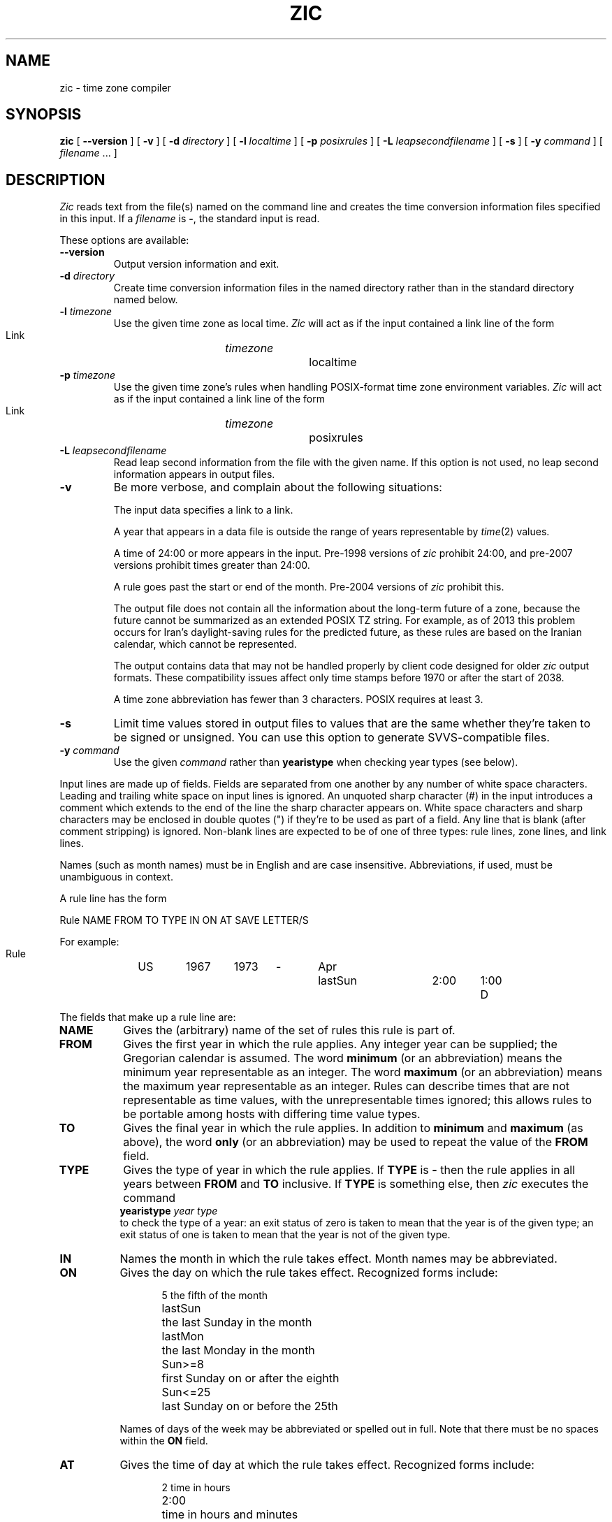 .TH ZIC 8
.SH NAME
zic \- time zone compiler
.SH SYNOPSIS
.B zic
[
.B \-\-version
]
[
.B \-v
] [
.B \-d
.I directory
] [
.B \-l
.I localtime
] [
.B \-p
.I posixrules
] [
.B \-L
.I leapsecondfilename
] [
.B \-s
] [
.B \-y
.I command
] [
.I filename
\&... ]
.SH DESCRIPTION
.if t .ds lq ``
.if t .ds rq ''
.if n .ds lq \&"\"
.if n .ds rq \&"\"
.de q
\\$3\*(lq\\$1\*(rq\\$2
..
.I Zic
reads text from the file(s) named on the command line
and creates the time conversion information files specified in this input.
If a
.I filename
is
.BR \- ,
the standard input is read.
.PP
These options are available:
.TP
.BI "\-\-version"
Output version information and exit.
.TP
.BI "\-d " directory
Create time conversion information files in the named directory rather than
in the standard directory named below.
.TP
.BI "\-l " timezone
Use the given time zone as local time.
.I Zic
will act as if the input contained a link line of the form
.sp
.ti +.5i
Link	\fItimezone\fP		localtime
.TP
.BI "\-p " timezone
Use the given time zone's rules when handling POSIX-format
time zone environment variables.
.I Zic
will act as if the input contained a link line of the form
.sp
.ti +.5i
Link	\fItimezone\fP		posixrules
.TP
.BI "\-L " leapsecondfilename
Read leap second information from the file with the given name.
If this option is not used,
no leap second information appears in output files.
.TP
.B \-v
Be more verbose, and complain about the following situations:
.RS
.PP
The input data specifies a link to a link.
.PP
A year that appears in a data file is outside the range
of years representable by
.IR time (2)
values.
.PP
A time of 24:00 or more appears in the input.
Pre-1998 versions of
.I zic
prohibit 24:00, and pre-2007 versions prohibit times greater than 24:00.
.PP
A rule goes past the start or end of the month.
Pre-2004 versions of
.I zic
prohibit this.
.PP
The output file does not contain all the information about the
long-term future of a zone, because the future cannot be summarized as
an extended POSIX TZ string.  For example, as of 2013 this problem
occurs for Iran's daylight-saving rules for the predicted future, as
these rules are based on the Iranian calendar, which cannot be
represented.
.PP
The output contains data that may not be handled properly by client
code designed for older
.I zic
output formats.  These compatibility issues affect only time stamps
before 1970 or after the start of 2038.
.PP
A time zone abbreviation has fewer than 3 characters.
POSIX requires at least 3.
.RE
.TP
.B \-s
Limit time values stored in output files to values that are the same
whether they're taken to be signed or unsigned.
You can use this option to generate SVVS-compatible files.
.TP
.BI "\-y " command
Use the given
.I command
rather than
.B yearistype
when checking year types (see below).
.PP
Input lines are made up of fields.
Fields are separated from one another by any number of white space characters.
Leading and trailing white space on input lines is ignored.
An unquoted sharp character (#) in the input introduces a comment which extends
to the end of the line the sharp character appears on.
White space characters and sharp characters may be enclosed in double quotes
(") if they're to be used as part of a field.
Any line that is blank (after comment stripping) is ignored.
Non-blank lines are expected to be of one of three types:
rule lines, zone lines, and link lines.
.PP
Names (such as month names) must be in English and are case insensitive.
Abbreviations, if used, must be unambiguous in context.
.PP
A rule line has the form
.nf
.ti +.5i
.ta \w'Rule\0\0'u +\w'NAME\0\0'u +\w'FROM\0\0'u +\w'1973\0\0'u +\w'TYPE\0\0'u +\w'Apr\0\0'u +\w'lastSun\0\0'u +\w'2:00\0\0'u +\w'SAVE\0\0'u
.sp
Rule	NAME	FROM	TO	TYPE	IN	ON	AT	SAVE	LETTER/S
.sp
For example:
.ti +.5i
.sp
Rule	US	1967	1973	\-	Apr	lastSun	2:00	1:00	D
.sp
.fi
The fields that make up a rule line are:
.TP "\w'LETTER/S'u"
.B NAME
Gives the (arbitrary) name of the set of rules this rule is part of.
.TP
.B FROM
Gives the first year in which the rule applies.
Any integer year can be supplied; the Gregorian calendar is assumed.
The word
.B minimum
(or an abbreviation) means the minimum year representable as an integer.
The word
.B maximum
(or an abbreviation) means the maximum year representable as an integer.
Rules can describe times that are not representable as time values,
with the unrepresentable times ignored; this allows rules to be portable
among hosts with differing time value types.
.TP
.B TO
Gives the final year in which the rule applies.
In addition to
.B minimum
and
.B maximum
(as above),
the word
.B only
(or an abbreviation)
may be used to repeat the value of the
.B FROM
field.
.TP
.B TYPE
Gives the type of year in which the rule applies.
If
.B TYPE
is
.B \-
then the rule applies in all years between
.B FROM
and
.B TO
inclusive.
If
.B TYPE
is something else, then
.I zic
executes the command
.ti +.5i
\fByearistype\fP \fIyear\fP \fItype\fP
.br
to check the type of a year:
an exit status of zero is taken to mean that the year is of the given type;
an exit status of one is taken to mean that the year is not of the given type.
.TP
.B IN
Names the month in which the rule takes effect.
Month names may be abbreviated.
.TP
.B ON
Gives the day on which the rule takes effect.
Recognized forms include:
.nf
.in +.5i
.sp
.ta \w'Sun<=25\0\0'u
5	the fifth of the month
lastSun	the last Sunday in the month
lastMon	the last Monday in the month
Sun>=8	first Sunday on or after the eighth
Sun<=25	last Sunday on or before the 25th
.fi
.in -.5i
.sp
Names of days of the week may be abbreviated or spelled out in full.
Note that there must be no spaces within the
.B ON
field.
.TP
.B AT
Gives the time of day at which the rule takes effect.
Recognized forms include:
.nf
.in +.5i
.sp
.ta \w'1:28:13\0\0'u
2	time in hours
2:00	time in hours and minutes
15:00	24-hour format time (for times after noon)
1:28:14	time in hours, minutes, and seconds
\-	equivalent to 0
.fi
.in -.5i
.sp
where hour 0 is midnight at the start of the day,
and hour 24 is midnight at the end of the day.
Any of these forms may be followed by the letter
.B w
if the given time is local
.q "wall clock"
time,
.B s
if the given time is local
.q standard
time, or
.B u
(or
.B g
or
.BR z )
if the given time is universal time;
in the absence of an indicator,
wall clock time is assumed.
.TP
.B SAVE
Gives the amount of time to be added to local standard time when the rule is in
effect.
This field has the same format as the
.B AT
field
(although, of course, the
.B w
and
.B s
suffixes are not used).
.TP
.B LETTER/S
Gives the
.q "variable part"
(for example, the
.q S
or
.q D
in
.q EST
or
.q EDT )
of time zone abbreviations to be used when this rule is in effect.
If this field is
.BR \- ,
the variable part is null.
.PP
A zone line has the form
.sp
.nf
.ti +.5i
.ta \w'Zone\0\0'u +\w'Australia/Adelaide\0\0'u +\w'GMTOFF\0\0'u +\w'RULES/SAVE\0\0'u +\w'FORMAT\0\0'u
Zone	NAME	GMTOFF	RULES/SAVE	FORMAT	[UNTILYEAR [MONTH [DAY [TIME]]]]
.sp
For example:
.sp
.ti +.5i
Zone	Australia/Adelaide	9:30	Aus	CST	1971 Oct 31 2:00
.sp
.fi
The fields that make up a zone line are:
.TP "\w'GMTOFF'u"
.B NAME
The name of the time zone.
This is the name used in creating the time conversion information file for the
zone.
.TP
.B GMTOFF
The amount of time to add to UT to get standard time in this zone.
This field has the same format as the
.B AT
and
.B SAVE
fields of rule lines;
begin the field with a minus sign if time must be subtracted from UT.
.TP
.B RULES/SAVE
The name of the rule(s) that apply in the time zone or,
alternately, an amount of time to add to local standard time.
If this field is
.B \-
then standard time always applies in the time zone.
.TP
.B FORMAT
The format for time zone abbreviations in this time zone.
The pair of characters
.B %s
is used to show where the
.q "variable part"
of the time zone abbreviation goes.
Alternately,
a slash (/)
separates standard and daylight abbreviations.
.TP
.B UNTILYEAR [MONTH [DAY [TIME]]]
The time at which the UT offset or the rule(s) change for a location.
It is specified as a year, a month, a day, and a time of day.
If this is specified,
the time zone information is generated from the given UT offset
and rule change until the time specified.
The month, day, and time of day have the same format as the IN, ON, and AT
fields of a rule; trailing fields can be omitted, and default to the
earliest possible value for the missing fields.
.IP
The next line must be a
.q continuation
line; this has the same form as a zone line except that the
string
.q Zone
and the name are omitted, as the continuation line will
place information starting at the time specified as the
.q until
information in the previous line in the file used by the previous line.
Continuation lines may contain
.q until
information, just as zone lines do, indicating that the next line is a further
continuation.
.PP
A link line has the form
.sp
.nf
.ti +.5i
.ta \w'Link\0\0'u +\w'Europe/Istanbul\0\0'u
Link	LINK-FROM	LINK-TO
.sp
For example:
.sp
.ti +.5i
Link	Europe/Istanbul	Asia/Istanbul
.sp
.fi
The
.B LINK-FROM
field should appear as the
.B NAME
field in some zone line;
the
.B LINK-TO
field is used as an alternate name for that zone.
.PP
Except for continuation lines,
lines may appear in any order in the input.
However, the behavior is unspecified if multiple zone or link lines
define the same name, or if the source of one link line is the target
of another.
.PP
Lines in the file that describes leap seconds have the following form:
.nf
.ti +.5i
.ta \w'Leap\0\0'u +\w'YEAR\0\0'u +\w'MONTH\0\0'u +\w'DAY\0\0'u +\w'HH:MM:SS\0\0'u +\w'CORR\0\0'u
.sp
Leap	YEAR	MONTH	DAY	HH:MM:SS	CORR	R/S
.sp
For example:
.ti +.5i
.sp
Leap	1974	Dec	31	23:59:60	+	S
.sp
.fi
The
.BR YEAR ,
.BR MONTH ,
.BR DAY ,
and
.B HH:MM:SS
fields tell when the leap second happened.
The
.B CORR
field
should be
.q +
if a second was added
or
.q -
if a second was skipped.
.\" There's no need to document the following, since it's impossible for more
.\" than one leap second to be inserted or deleted at a time.
.\" The C Standard is in error in suggesting the possibility.
.\" See Terry J Quinn, The BIPM and the accurate measure of time,
.\" Proc IEEE 79, 7 (July 1991), 894-905.
.\"	or
.\"	.q ++
.\"	if two seconds were added
.\"	or
.\"	.q --
.\"	if two seconds were skipped.
The
.B R/S
field
should be (an abbreviation of)
.q Stationary
if the leap second time given by the other fields should be interpreted as UTC
or
(an abbreviation of)
.q Rolling
if the leap second time given by the other fields should be interpreted as
local wall clock time.
.SH "EXTENDED EXAMPLE"
Here is an extended example of
.I zic
input, intended to illustrate many of its features.
.br
.ne 22
.nf
.in +2m
.ta \w'# Rule\0\0'u +\w'NAME\0\0'u +\w'FROM\0\0'u +\w'1973\0\0'u +\w'TYPE\0\0'u +\w'Apr\0\0'u +\w'lastSun\0\0'u +\w'2:00\0\0'u +\w'SAVE\0\0'u
.sp
# Rule	NAME	FROM	TO	TYPE	IN	ON	AT	SAVE	LETTER/S
Rule	Swiss	1941	1942	-	May	Mon>=1	1:00	1:00	S
Rule	Swiss	1941	1942	-	Oct	Mon>=1	2:00	0	-
.sp .5
Rule	EU	1977	1980	-	Apr	Sun>=1	1:00u	1:00	S
Rule	EU	1977	only	-	Sep	lastSun	1:00u	0	-
Rule	EU	1978	only	-	Oct	 1	1:00u	0	-
Rule	EU	1979	1995	-	Sep	lastSun	1:00u	0	-
Rule	EU	1981	max	-	Mar	lastSun	1:00u	1:00	S
Rule	EU	1996	max	-	Oct	lastSun	1:00u	0	-
.sp
.ta \w'# Zone\0\0'u +\w'Europe/Zurich\0\0'u +\w'GMTOFF\0\0'u +\w'RULES/SAVE\0\0'u +\w'FORMAT\0\0'u
# Zone	NAME	GMTOFF	RULES/SAVE	FORMAT	UNTIL
Zone	Europe/Zurich	0:34:08	-	LMT	1855
		0:29:46	-	BMT	1894 Jun
		1:00	Swiss	CE%sT	1981
		1:00	EU	CE%sT
.sp
Link	Europe/Zurich	Switzerland
.sp
.in
.fi
In this example, the zone is named Europe/Zurich but it has an alias

as Switzerland.  This example says that Zurich was 34 minutes and 8
seconds west of UT until 1855-01-01 at 00:00, when the legal offset
was changed to 7\(de\|26\(fm\|22.50\(sd; although this works out to
0:29.45.50, the input format cannot represent fractional seconds so it
is rounded here.  After 1894-06-01 at 00:00 Swiss daylight saving rules
(defined with lines beginning with "Rule Swiss") apply, and the UT offset
became one hour.  From 1981 to the present, EU daylight saving rules have
applied, and the UTC offset has remained at one hour.
.PP
In 1941 and 1942, daylight saving time applied from the first Monday
in May at 01:00 to the first Monday in October at 02:00.
The pre-1981 EU daylight-saving rules have no effect
here, but are included for completeness.  Since 1981, daylight
saving has begun on the last Sunday in March at 01:00 UTC.
Until 1995 it ended the last Sunday in September at 01:00 UTC,
but this changed to the last Sunday in October starting in 1996.
.PP
For purposes of
display, "LMT" and "BMT" were initially used, respectively.  Since
Swiss rules and later EU rules were applied, the display name for the
timezone has been CET for standard time and CEST for daylight saving
time.
.SH NOTES
For areas with more than two types of local time,
you may need to use local standard time in the
.B AT
field of the earliest transition time's rule to ensure that
the earliest transition time recorded in the compiled file is correct.
.PP
If,
for a particular zone,
a clock advance caused by the start of daylight saving
coincides with and is equal to
a clock retreat caused by a change in UT offset,
.IR zic
produces a single transition to daylight saving at the new UT offset
(without any change in wall clock time).
To get separate transitions
use multiple zone continuation lines
specifying transition instants using universal time.
.SH FILE
/usr/local/etc/zoneinfo	standard directory used for created files
.SH "SEE ALSO"
newctime(3), tzfile(5), zdump(8)
.\" This file is in the public domain, so clarified as of
.\" 2009-05-17 by Arthur David Olson.
